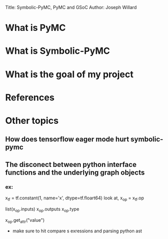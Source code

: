 #+OPTIONS: toc:nil
Title: Symbolic-PyMC, PyMC and GSoC
Author: Joseph Willard

* What is PyMC

* What is Symbolic-PyMC
* What is the goal of my project
* References

* Other topics
** How does tensorflow eager mode hurt symbolic-pymc
** The disconect between python interface functions and the underlying graph objects
*** ex:
x_tf = tf.constant(1, name='x', dtype=tf.floart64)
look at,
x_op = x_tf.op
# Where's the valu7e/1, name and dtype in inputs?
list(x_op.inputs)
x_op.outputs
x_op.type
# leadas to there being more than an op (op_def is the real op, which is a pb2(proto buf object) serialized object)
# found missing value parameter (1) by
x_op.get_attr("value")

- make sure to hit compare s exressions and parsing python ast
